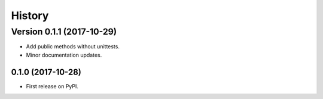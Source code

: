 =======
History
=======

Version 0.1.1 (2017-10-29)
==========================

* Add public methods without unittests.
* Minor documentation updates.

0.1.0 (2017-10-28)
------------------

* First release on PyPI.
